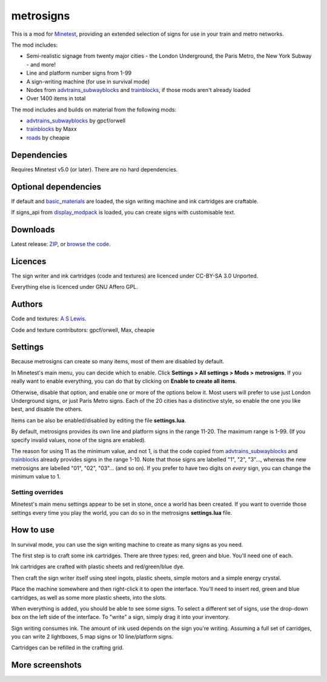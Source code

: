 ==========
metrosigns
==========

This is a mod for `Minetest <https://www.minetest.net/>`__, providing an extended selection of signs for use in your train and metro networks.

.. image:: screenshots/example1.png
  :alt: Train platform

The mod includes:

* Semi-realistic signage from twenty major cities - the London Underground, the Paris Metro, the New York Subway - and more!
* Line and platform number signs from 1-99
* A sign-writing machine (for use in survival mode)
* Nodes from `advtrains_subwayblocks <https://git.gpcf.eu/?p=advtrains_subwayblocks.git>`__ and `trainblocks <https://github.com/maxhipp/trainblocks_bc>`__, if those mods aren't already loaded
* Over 1400 items in total

The mod includes and builds on material from the following mods:

* `advtrains_subwayblocks <https://git.gpcf.eu/?p=advtrains_subwayblocks.git>`__ by gpcf/orwell
* `trainblocks <https://github.com/maxhipp/trainblocks_bc>`__ by Maxx
* `roads <https://cheapiesystems.com/git/roads/>`__ by cheapie

Dependencies
------------

Requires Minetest v5.0 (or later). There are no hard dependencies.

Optional dependencies
---------------------

If default and `basic_materials <https://gitlab.com/VanessaE/basic_materials>`__ are loaded, the sign writing machine and ink cartridges are craftable.

If signs_api from `display_modpack <https://github.com/pyrollo/display_modpack>`__ is loaded, you can create signs with customisable text.

Downloads
---------

Latest release: `ZIP <https://github.com/axcore/metrosigns>`__, or `browse the code <https://github.com/axcore/metrosigns>`__.

Licences
--------

The sign writer and ink cartridges (code and textures) are licenced under CC-BY-SA 3.0 Unported.

Everything else is licenced under GNU Affero GPL.

Authors
-------

Code and textures: `A S Lewis <https://github.com/axcore/>`__.

Code and texture contributors: gpcf/orwell, Max, cheapie

Settings
--------

Because metrosigns can create so many items, most of them are disabled by default.

In Minetest's main menu, you can decide which to enable.  Click **Settings > All settings > Mods > metrosigns**. If you really want to enable everything, you can do that by clicking on **Enable to create all items**.

Otherwise, disable that option, and enable one or more of the options below it. Most users will prefer to use just London Underground signs, or just Paris Metro signs. Each of the 20 cities has a distinctive style, so enable the one you like best, and disable the others.

Items can be also be enabled/disabled by editing the file **settings.lua**.

By default, metrosigns provides its own line and platform signs in the range 11-20. The maximum range is 1-99. (If you specify invalid values, none of the signs are enabled).

The reason for using 11 as the minimum value, and not 1, is that the code copied from `advtrains_subwayblocks <https://git.gpcf.eu/?p=advtrains_subwayblocks.git>`__ and `trainblocks <https://github.com/maxhipp/trainblocks_bc>`__ already provides signs in the range 1-10. Note that those signs are labelled "1", "2", "3"..., whereas the new metrosigns are labelled "01", "02", "03"... (and so on). If you prefer to have two digits on *every* sign, you can change the minimum value to 1.

Setting overrides
~~~~~~~~~~~~~~~~~

Minetest's main menu settings appear to be set in stone, once a world has been created. If you want to override those settings every time you play the world, you can do so in the metrosigns **settings.lua** file.

How to use
----------

In survival mode, you can use the sign writing machine to create as many signs as you need.

The first step is to craft some ink cartridges. There are three types: red, green and blue. You'll need one of each.

Ink cartridges are crafted with plastic sheets and red/green/blue dye.

.. image:: screenshots/recipe1.png
  :alt: Ink cartridge recipe

Then craft the sign writer itself using steel ingots, plastic sheets, simple motors and a simple energy crystal.

.. image:: screenshots/recipe2.png
  :alt: Sign writer recipe

Place the machine somewhere and then right-click it to open the interface. You'll need to insert red, green and blue cartridges, as well as some more plastic sheets, into the slots.

When everything is added, you should be able to see some signs. To select a different set of signs, use the drop-down box on the left side of the interface. To "write" a sign, simply drag it into your inventory.

Sign writing consumes ink. The amount of ink used depends on the sign you're writing. Assuming a full set of carridges, you can write 2 lightboxes, 5 map signs or 10 line/platform signs.

Cartridges can be refilled in the crafting grid.

.. image:: screenshots/recipe3.png
  :alt: Cartridge refill recipe

More screenshots
----------------

.. image:: screenshots/example2.png
  :alt: Sugn-writing machine

.. image:: screenshots/example3.png
  :alt: Various light boxes

.. image:: screenshots/example4.png
  :alt: Various line signs

.. image:: screenshots/example5.png
  :alt: Various platform signs

